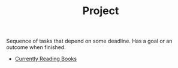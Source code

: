 :PROPERTIES:
:ID:       b44053ec-5fb6-4349-83cb-6482359a4977
:END:
#+TITLE: Project
#+STARTUP: overview latexpreview inlineimages
#+ROAM_TAGS: index
#+CREATED: [2021-06-13 Paz]
#+LAST_MODIFIED: [2021-06-13 Paz 02:49]

Sequence of tasks that depend on some deadline. Has a goal or an outcome when finished.

+ [[file:20210613045926-currently_reading_books.org][Currently Reading Books]]
# * Book Reading Projects
# - [[id:86cb86d3-726f-46bd-bc80-6687cbefb55e][Computer Organization and Design: The Hardware/Software Interface]
# - [[file:20210603124032-book.org][Calculus: Early Transcendentals]]
# - [[file:20210610024538-book.org][Aptalı Tanımak]]
# * Article Reading Projects
# - [[https://quantum.country/qcvc][Learn Quantum Computing]]
# - [[https://www.garethrees.co.uk/][Read or get all the summaries from here!]]
# * Watching Projects
# - [[id:0a957f82-8e35-4bc3-a497-4f5d8a73dd49][Graphs in C]]
# - [[https://www.youtube.com/watch?v=cFBERZBvLEM][Diksiyon ve Davranış Eğitimi]]
